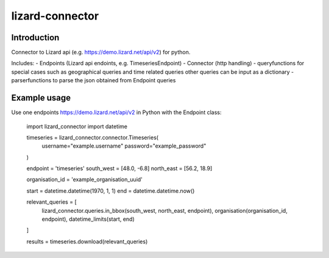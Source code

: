 lizard-connector
================

Introduction
------------

Connector to Lizard api (e.g. https://demo.lizard.net/api/v2) for python.

Includes:
- Endpoints (Lizard api endoints, e.g. TimeseriesEndpoint)
- Connector (http handling)
- queryfunctions for special cases such as geographical queries and time
related queries other queries can be input as a dictionary
- parserfunctions to parse the json obtained from Endpoint queries


Example usage
-------------

Use one endpoints https://demo.lizard.net/api/v2 in Python with the Endpoint
class:

    import lizard_connector
    import datetime

    timeseries = lizard_connector.connector.Timeseries(
        username="example.username"
        password="example_password"
    )

    endpoint = 'timeseries'
    south_west = [48.0, -6.8]
    north_east = [56.2, 18.9]

    organisation_id = 'example_organisation_uuid'

    start = datetime.datetime(1970, 1, 1)
    end = datetime.datetime.now()

    relevant_queries = [
        lizard_connector.queries.in_bbox(south_west, north_east, endpoint),
        organisation(organisation_id, endpoint),
        datetime_limits(start, end)
    ]

    results = timeseries.download(relevant_queries)
